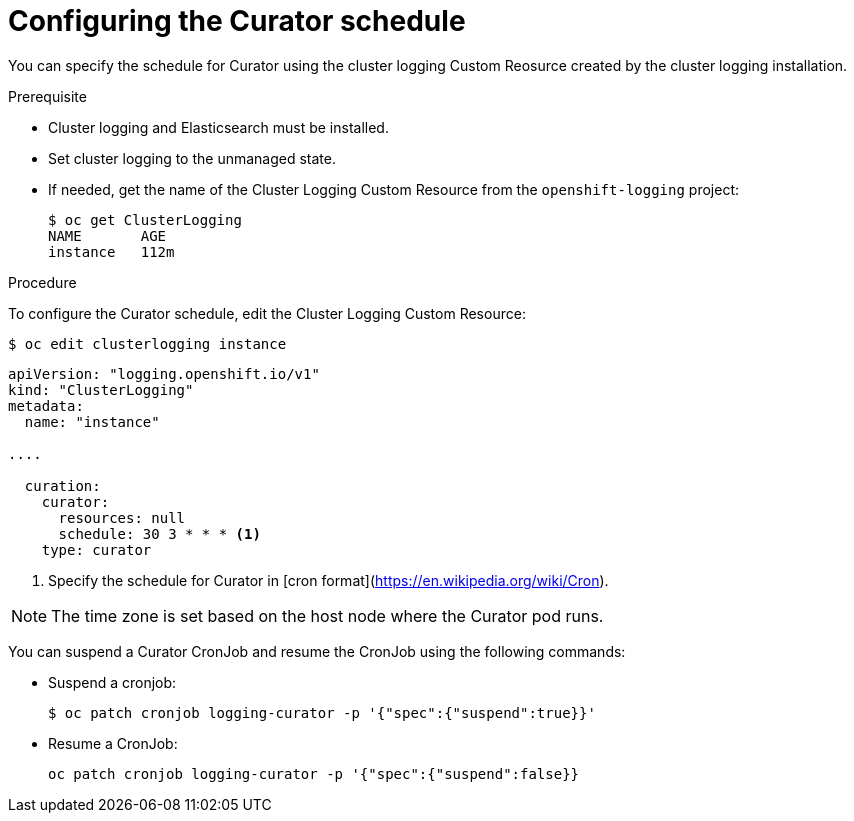 // Module included in the following assemblies:
//
// * logging/efk-logging-curator.adoc

[id="efk-logging-curator-schedule-{context}"]
= Configuring the Curator schedule

You can specify the schedule for Curator using the cluster logging Custom Reosurce
created by the cluster logging installation.

.Prerequisite

* Cluster logging and Elasticsearch must be installed.

* Set cluster logging to the unmanaged state.

* If needed, get the name of the Cluster Logging Custom Resource from the `openshift-logging` project:
+
----
$ oc get ClusterLogging
NAME       AGE
instance   112m
----

.Procedure

To configure the Curator schedule, edit the Cluster Logging Custom Resource:

----
$ oc edit clusterlogging instance
----

[source,yaml]
----
apiVersion: "logging.openshift.io/v1"
kind: "ClusterLogging"
metadata:
  name: "instance"

....

  curation:
    curator:
      resources: null
      schedule: 30 3 * * * <1>
    type: curator
----

<1> Specify the schedule for Curator in [cron format](https://en.wikipedia.org/wiki/Cron).
 
[NOTE]
====
The time zone is set based on the host node where the Curator pod runs.
====

You can suspend a Curator CronJob and resume the CronJob using the following commands:

* Suspend a cronjob:
+
[source,bash]
----
$ oc patch cronjob logging-curator -p '{"spec":{"suspend":true}}'
----

* Resume a CronJob:
+
[source,bash]
----
oc patch cronjob logging-curator -p '{"spec":{"suspend":false}}
----
